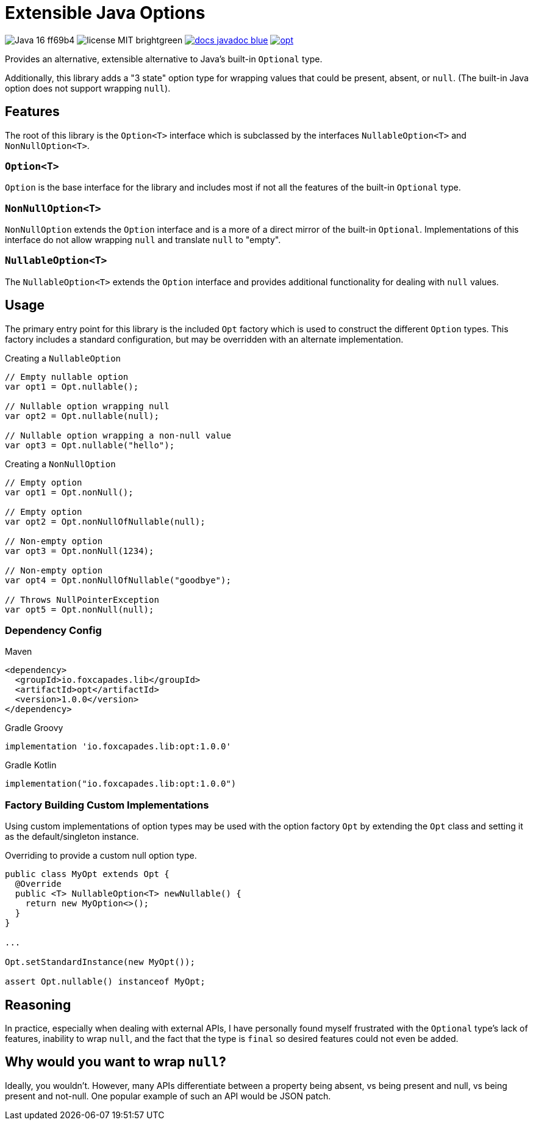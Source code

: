 = Extensible Java Options
:dep-version: 1.0.0

image:https://img.shields.io/badge/Java-16-ff69b4[]
image:https://img.shields.io/badge/license-MIT-brightgreen[]
image:https://img.shields.io/badge/docs-javadoc-blue[link="https://foxcapades.github.io/lib-java-opt/foxcapades.lib.opt/module-summary.html"]
image:https://img.shields.io/maven-central/v/io.foxcapades.lib/opt[link="https://search.maven.org/artifact/io.foxcapades.lib/opt/{dep-version}/jar"]

Provides an alternative, extensible alternative to Java's built-in `Optional`
type.

Additionally, this library adds a "3 state" option type for wrapping values that
could be present, absent, or `null`.  (The built-in Java option does not support
wrapping `null`).

== Features

The root of this library is the `Option<T>` interface which is subclassed by the
interfaces `NullableOption<T>` and `NonNullOption<T>`.

=== `Option<T>`

`Option` is the base interface for the library and includes most if not all the
features of the built-in `Optional` type.

=== `NonNullOption<T>`

`NonNullOption` extends the `Option` interface and is a more of a direct mirror
of the built-in `Optional`.  Implementations of this interface do not allow
wrapping `null` and translate `null` to "empty".

=== `NullableOption<T>`

The `NullableOption<T>` extends the `Option` interface and provides additional
functionality for dealing with `null` values.

== Usage

The primary entry point for this library is the included `Opt` factory which is
used to construct the different `Option` types.  This factory includes a
standard configuration, but may be overridden with an alternate implementation.

.Creating a `NullableOption`
[source, java]
----
// Empty nullable option
var opt1 = Opt.nullable();

// Nullable option wrapping null
var opt2 = Opt.nullable(null);

// Nullable option wrapping a non-null value
var opt3 = Opt.nullable("hello");
----

.Creating a `NonNullOption`
[source, java]
----
// Empty option
var opt1 = Opt.nonNull();

// Empty option
var opt2 = Opt.nonNullOfNullable(null);

// Non-empty option
var opt3 = Opt.nonNull(1234);

// Non-empty option
var opt4 = Opt.nonNullOfNullable("goodbye");

// Throws NullPointerException
var opt5 = Opt.nonNull(null);
----

=== Dependency Config

.Maven
[source, xml, subs="+attributes"]
----
<dependency>
  <groupId>io.foxcapades.lib</groupId>
  <artifactId>opt</artifactId>
  <version>{dep-version}</version>
</dependency>
----

.Gradle Groovy
[source, groovy, subs="+attributes"]
----
implementation 'io.foxcapades.lib:opt:{dep-version}'
----

.Gradle Kotlin
[source, kotlin, subs="+attributes"]
----
implementation("io.foxcapades.lib:opt:{dep-version}")
----

=== Factory Building Custom Implementations

Using custom implementations of option types may be used with the option factory
`Opt` by extending the `Opt` class and setting it as the default/singleton
instance.

.Overriding to provide a custom null option type.
[source, java]
----
public class MyOpt extends Opt {
  @Override
  public <T> NullableOption<T> newNullable() {
    return new MyOption<>();
  }
}

...

Opt.setStandardInstance(new MyOpt());

assert Opt.nullable() instanceof MyOpt;
----

== Reasoning

In practice, especially when dealing with external APIs, I have personally found
myself frustrated with the `Optional` type's lack of features, inability to wrap
`null`, and the fact that the type is `final` so desired features could not even
be added.

== Why would you want to wrap `null`?

Ideally, you wouldn't.  However, many APIs differentiate between a property
being absent, vs being present and null, vs being present and not-null.  One
popular example of such an API would be JSON patch.
